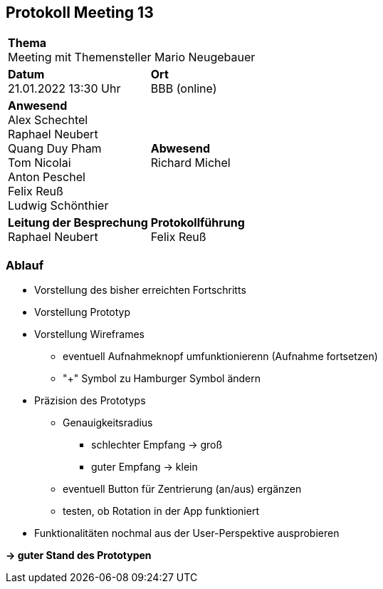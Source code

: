 == Protokoll Meeting 13
|===
2+| *Thema* +
Meeting mit Themensteller Mario Neugebauer
|*Datum* +
21.01.2022 13:30 Uhr
| *Ort* +
BBB (online)
|*Anwesend* +
Alex Schechtel +
Raphael Neubert +
Quang Duy Pham +
Tom Nicolai +
Anton Peschel +
Felix Reuß +
Ludwig Schönthier 
| *Abwesend* +
Richard Michel 
|*Leitung der Besprechung* +
Raphael Neubert
|*Protokollführung* +
Felix Reuß
|===


=== Ablauf
* Vorstellung des bisher erreichten Fortschritts
* Vorstellung Prototyp
* Vorstellung Wireframes 
** eventuell Aufnahmeknopf umfunktionierenn (Aufnahme fortsetzen)
** "+" Symbol zu Hamburger Symbol ändern
* Präzision des Prototyps
** Genauigkeitsradius
*** schlechter Empfang -> groß
*** guter Empfang -> klein
** eventuell Button für Zentrierung (an/aus) ergänzen
** testen, ob Rotation in der App funktioniert
* Funktionalitäten nochmal aus der User-Perspektive ausprobieren

*-> guter Stand des Prototypen*